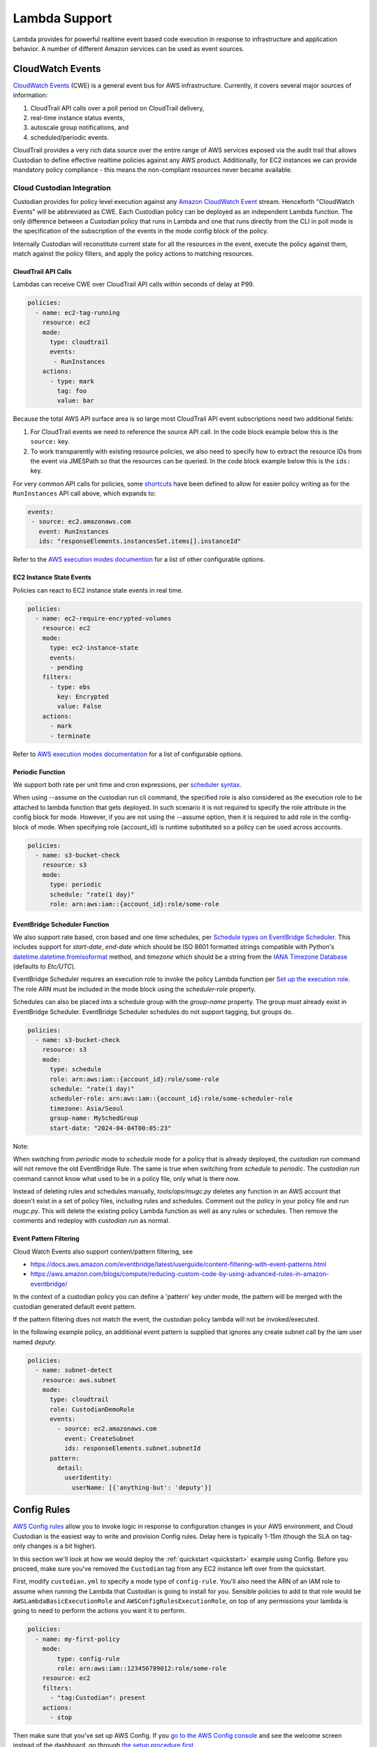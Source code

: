 .. _lambda:

Lambda Support
--------------

Lambda provides for powerful realtime event based code execution in
response to infrastructure and application behavior. A number of
different Amazon services can be used as event sources.

CloudWatch Events
#################

`CloudWatch Events
<http://docs.aws.amazon.com/AmazonCloudWatch/latest/events/WhatIsCloudWatchEvents.html>`_
(CWE) is a general event bus for AWS infrastructure. Currently, it covers
several major sources of information:

#. CloudTrail API calls over a poll period on CloudTrail delivery,
#. real-time instance status events,
#. autoscale group notifications, and
#. scheduled/periodic events.

CloudTrail provides a very rich data source over the entire range of AWS
services exposed via the audit trail that allows Custodian to define effective
realtime policies against any AWS product. Additionally, for EC2 instances we
can provide mandatory policy compliance - this means the non-compliant
resources never became available.

Cloud Custodian Integration
===========================

Custodian provides for policy level execution against any `Amazon CloudWatch
Event
<https://docs.aws.amazon.com/AmazonCloudWatch/latest/events/WhatIsCloudWatchEvents.html>`_
stream. Henceforth "CloudWatch Events" will be abbreviated as CWE. Each
Custodian policy can be deployed as an independent Lambda function. The only
difference between a Custodian policy that runs in Lambda and one that runs
directly from the CLI in poll mode is the specification of the subscription of
the events in the mode config block of the policy.

Internally Custodian will reconstitute current state for all the resources
in the event, execute the policy against them, match against the
policy filters, and apply the policy actions to matching resources.


CloudTrail API Calls
++++++++++++++++++++

Lambdas can receive CWE over CloudTrail API calls within seconds of delay at P99.

.. code-block:: yaml

   policies:
     - name: ec2-tag-running
       resource: ec2
       mode:
         type: cloudtrail
         events:
          - RunInstances
       actions:
         - type: mark
           tag: foo
           value: bar

Because the total AWS API surface area is so large most CloudTrail API
event subscriptions need two additional fields:

#. For CloudTrail events we need to reference the source API call. In the code
   block example below this is the ``source:`` key.

#. To work transparently with existing resource policies, we also need to
   specify how to extract the resource IDs from the event via JMESPath so that
   the resources can be queried. In the code block example below this is the ``ids:`` key. 

For very common API calls for policies, some `shortcuts
<https://github.com/cloud-custodian/cloud-custodian/blob/master/c7n/cwe.py#L28-L69>`_
have been defined to allow for easier policy writing as for the
``RunInstances`` API call above, which expands to:

.. code-block:: yaml

     events:
      - source: ec2.amazonaws.com
        event: RunInstances
        ids: "responseElements.instancesSet.items[].instanceId"

Refer to the `AWS execution modes documention
<https://cloudcustodian.io/docs/aws/resources/aws-modes.html#cloudtrail>`_ for a
list of other configurable options. 


EC2 Instance State Events
+++++++++++++++++++++++++

Policies can react to EC2 instance state events in real time. 

.. code-block:: yaml

   policies:
     - name: ec2-require-encrypted-volumes
       resource: ec2
       mode:
         type: ec2-instance-state
         events:
         - pending
       filters:
         - type: ebs
           key: Encrypted
           value: False
       actions:
         - mark
         - terminate

Refer to `AWS execution modes documentation
<https://cloudcustodian.io/docs/aws/resources/aws-modes.html#ec2-instance-state>`_
for a list of configurable options. 

Periodic Function
+++++++++++++++++

We support both rate per unit time and cron expressions, per `scheduler syntax
<http://docs.aws.amazon.com/AmazonCloudWatch/latest/events/ScheduledEvents.html>`_.

When using --assume on the custodian run cli command, the specified
role is also considered as the execution role to be attached to lambda
function that gets deployed. In such scenario it is not required to
specify the role attribute in the config block for mode. However, if
you are not using the --assume option, then it is required to add role
in the config-block of mode. When specifying role {account_id} is runtime
substituted so a policy can be used across accounts.

.. code-block:: yaml

   policies:
     - name: s3-bucket-check
       resource: s3
       mode:
         type: periodic
         schedule: "rate(1 day)"
         role: arn:aws:iam::{account_id}:role/some-role

EventBridge Scheduler Function
++++++++++++++++++++++++++++++

We also support rate based, cron based and one time schedules, per `Schedule types on
EventBridge Scheduler
<https://docs.aws.amazon.com/scheduler/latest/UserGuide/schedule-types.html>`_.
This includes support for `start-date`, `end-date` which should be ISO 8601 formatted
strings compatible with Python's `datetime.datetime.fromisoformat
<https://docs.python.org/3/library/datetime.html#datetime.datetime.fromisoformat>`_
method, and `timezone` which should be a string from the `IANA Timezone Database <https://www.iana.org/time-zones>`_
(defaults to `Etc/UTC`).

EventBridge Scheduler requires an execution role to invoke the policy Lambda function per
`Set up the execution role <https://docs.aws.amazon.com/scheduler/latest/UserGuide/setting-up.html#setting-up-execution-role>`_.
The role ARN must be included in the mode block using the `scheduler-role` property.

Schedules can also be placed into a schedule group with the `group-name` property.
The group must already exist in EventBridge Scheduler. EventBridge Scheduler schedules do
not support tagging, but groups do.

.. code-block:: yaml

   policies:
     - name: s3-bucket-check
       resource: s3
       mode:
         type: schedule
         role: arn:aws:iam::{account_id}:role/some-role
         schedule: "rate(1 day)"
         scheduler-role: arn:aws:iam::{account_id}:role/some-scheduler-role
         timezone: Asia/Seoul
         group-name: MySchedGroup
         start-date: "2024-04-04T00:05:23"

Note:

When switching from `periodic` mode to `schedule` mode for a policy that is already deployed,
the `custodian run` command will not remove the old EventBridge Rule. The same is true when
switching from `schedule` to `periodic`. The `custodian run` command cannot know what used to
be in a policy file, only what is there now.

Instead of deleting rules and schedules manually, `tools/ops/mugc.py` deletes any function in
an AWS account that doesn't exist in a set of policy files, including rules and schedules.
Comment out the policy in your policy file and run `mugc.py`. This will delete the existing policy
Lambda function as well as any rules or schedules. Then remove the comments and redeploy with
`custodian run` as normal.

Event Pattern Filtering
+++++++++++++++++++++++

Cloud Watch Events also support content/pattern filtering, see

- https://docs.aws.amazon.com/eventbridge/latest/userguide/content-filtering-with-event-patterns.html
- https://aws.amazon.com/blogs/compute/reducing-custom-code-by-using-advanced-rules-in-amazon-eventbridge/

In the context of a custodian policy you can define a 'pattern' key under mode, the pattern
will be merged with the custodian generated default event pattern.

If the pattern filtering does not match the event, the custodian policy lambda will not
be invoked/executed.

In the following example policy, an additional event pattern is supplied that ignores
any create subnet call by the iam user named `deputy`.

.. code-block:: yaml

   policies:
     - name: subnet-detect
       resource: aws.subnet
       mode:
         type: cloudtrail
         role: CustodianDemoRole
         events:
           - source: ec2.amazonaws.com
             event: CreateSubnet
             ids: responseElements.subnet.subnetId
         pattern:
           detail:
             userIdentity:
               userName: [{'anything-but': 'deputy'}]



Config Rules
############

`AWS Config rules
<http://docs.aws.amazon.com/config/latest/developerguide/evaluate-config_develop-rules.html>`_
allow you to invoke logic in response to configuration changes in your AWS
environment, and Cloud Custodian is the easiest way to write and provision
Config rules. Delay here is typically 1-15m (though the SLA on tag-only changes
is a bit higher).

In this section we'll look at how we would deploy the :ref:`quickstart
<quickstart>` example using Config. Before you proceed, make sure you've
removed the ``Custodian`` tag from any EC2 instance left over from the
quickstart.

First, modify ``custodian.yml`` to specify a mode type of ``config-rule``.
You'll also need the ARN of an IAM role to assume when running the Lambda that
Custodian is going to install for you. Sensible policies to add to that role would be
``AWSLambdaBasicExecutionRole`` and ``AWSConfigRulesExecutionRole``, on top of any permissions
your lambda is going to need to perform the actions you want it to perform.

.. code-block:: yaml

    policies:
      - name: my-first-policy
        mode:
            type: config-rule
            role: arn:aws:iam::123456789012:role/some-role
        resource: ec2
        filters:
          - "tag:Custodian": present
        actions:
          - stop

Then make sure that you've set up AWS Config. If you `go to the AWS Config console
<https://eu-west-1.console.aws.amazon.com/config/home>`_
and see the welcome screen instead of the dashboard, go through `the setup procedure first
<https://docs.aws.amazon.com/config/latest/developerguide/gs-console.html>`_.

Now deploy the policy:

.. code-block:: bash

    custodian run -s . custodian.yml

That should give you log output like this::

    2017-01-25 05:43:01,539: custodian.policy:INFO Provisioning policy lambda my-first-policy
    2017-01-25 05:43:04,683: custodian.lambda:INFO Publishing custodian policy lambda function custodian-my-first-policy

Go check the AWS console to see the Lambda as well as the Config rule that
Custodian created. The Config rule should be listed as "Compliant" or "No
results reported" (if not, be sure you removed the ``Custodian`` tag from any
instance left over from the quickstart).

Now for the fun part! With your new policy installed, go ahead and create an
EC2 instance with a ``Custodian`` tag (any non-empty value), and wait (events
from Config are effectively delayed 15m up to 6hrs on tag changes). If all goes
well, you should eventually see that your new custom Config rule notices the
EC2 instance with the ``Custodian`` tag, and stops it according to your policy.

Congratulations! You have now installed your policy to run under Config rather
than from your command line.

Lambda Configuration
####################

Custodian lambdas support configuring all lambda options via keys on the lambda
mode in the YAML.  See AWS'
`AWS Lambda Function Configuration <https://docs.aws.amazon.com/lambda/latest/dg/resource-model.html>`_
page for the full list of configuration options available on a Lambda.

Refer to :ref:`aws_modes` for detailed explanation of the different ``type``
values and the corresponding additional configuration options each requires.

Here is an example YAML fragment that shows the options you are most likely to want or need to configure on a
lambda:

.. code-block:: yaml

    mode:
      type: cloudtrail
      events:
        - CreateBucket

      ##### ROLE #####
      # Specify the ARN role as either name or full ARN.  This shows
      # us running the lambda with the IAM role named Custodian.
      # Specifying role by name:
      role: Custodian
      # Or specifying using a full ARN
      # role: arn:aws:iam::123456789012:role/Custodian

      ##### TAGS #####
      # Specify the tags to assign to this Lambda.  We are setting a
      # tag named "Application" with a value of "Custodian", and a
      # "CreatedBy" tag with a value of "CloudCustodian".
      tags:
        Application: Custodian
        CreatedBy: CloudCustodian

Execution Options
#################

When running in Lambda you may want policy execution to run using particular 
options corresponding to those passed to the custodian CLI.

Execution in lambda comes with a default set of configuration which is 
different from the defaults you might set when running through the command line:

- Metrics are enabled
- Output dir is set to a random /tmp/ directory
- Caching of AWS resource state is disabled
- Account ID is automatically set with info from sts
- Region is automatically set to the region of the lambda (using the 
  AWS_DEFAULT_REGION environment variable in lambda)

When you want to override these settings, you must set 'execution-options' with
one of the following keys:

- region
- cache
- profile
- account_id
- assume_role
- log_group
- metrics
- output_dir
- cache_period
- dryrun

One useful thing we can do with these options is to make a policy execute in a 
different account using assume_role. A policy definition for this looks like:

.. code-block:: yaml

    policies:
      - name: my-first-policy-cross-account
        mode:
            type: periodic
            schedule: "rate(1 day)"
            role: arn:aws:iam::123456789012:role/lambda-role
            execution-options:
              assume_role: arn:aws:iam::210987654321:role/target-role
              metrics: aws
        resource: ec2
        filters:
          - "tag:Custodian": present
        actions:
          - stop

A couple of things to note here: 

#. Metrics are pushed using the assumed role which may or may not be desired
#. The mode must be periodic as there are restrictions on where policy 
   executions can run according to the mode:

   :Config: May run in a different region but not cross-account
   :Event: Only run in the same region and account
   :Periodic: May run in a different region and different account

